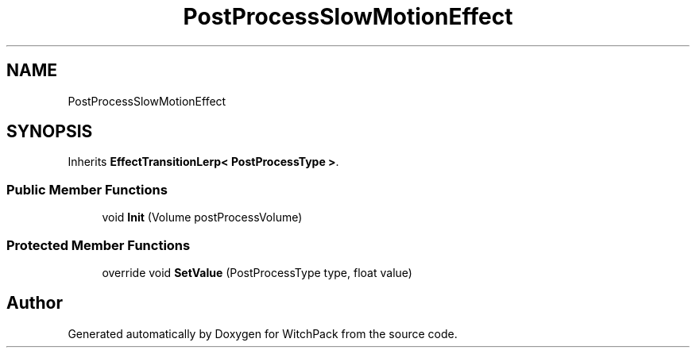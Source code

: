 .TH "PostProcessSlowMotionEffect" 3 "Mon Jan 29 2024" "Version 0.096" "WitchPack" \" -*- nroff -*-
.ad l
.nh
.SH NAME
PostProcessSlowMotionEffect
.SH SYNOPSIS
.br
.PP
.PP
Inherits \fBEffectTransitionLerp< PostProcessType >\fP\&.
.SS "Public Member Functions"

.in +1c
.ti -1c
.RI "void \fBInit\fP (Volume postProcessVolume)"
.br
.in -1c
.SS "Protected Member Functions"

.in +1c
.ti -1c
.RI "override void \fBSetValue\fP (PostProcessType type, float value)"
.br
.in -1c

.SH "Author"
.PP 
Generated automatically by Doxygen for WitchPack from the source code\&.
